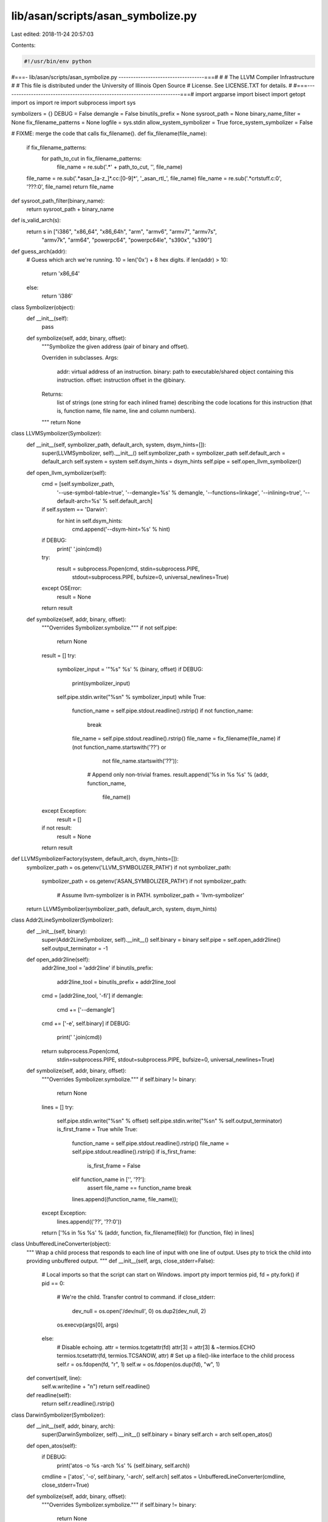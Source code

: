 lib/asan/scripts/asan_symbolize.py
==================================

Last edited: 2018-11-24 20:57:03

Contents:

.. code-block:: py

    #!/usr/bin/env python
#===- lib/asan/scripts/asan_symbolize.py -----------------------------------===#
#
#                     The LLVM Compiler Infrastructure
#
# This file is distributed under the University of Illinois Open Source
# License. See LICENSE.TXT for details.
#
#===------------------------------------------------------------------------===#
import argparse
import bisect
import getopt
import os
import re
import subprocess
import sys

symbolizers = {}
DEBUG = False
demangle = False
binutils_prefix = None
sysroot_path = None
binary_name_filter = None
fix_filename_patterns = None
logfile = sys.stdin
allow_system_symbolizer = True
force_system_symbolizer = False

# FIXME: merge the code that calls fix_filename().
def fix_filename(file_name):
  if fix_filename_patterns:
    for path_to_cut in fix_filename_patterns:
      file_name = re.sub('.*' + path_to_cut, '', file_name)
  file_name = re.sub('.*asan_[a-z_]*.cc:[0-9]*', '_asan_rtl_', file_name)
  file_name = re.sub('.*crtstuff.c:0', '???:0', file_name)
  return file_name

def sysroot_path_filter(binary_name):
  return sysroot_path + binary_name

def is_valid_arch(s):
  return s in ["i386", "x86_64", "x86_64h", "arm", "armv6", "armv7", "armv7s",
               "armv7k", "arm64", "powerpc64", "powerpc64le", "s390x", "s390"]

def guess_arch(addr):
  # Guess which arch we're running. 10 = len('0x') + 8 hex digits.
  if len(addr) > 10:
    return 'x86_64'
  else:
    return 'i386'

class Symbolizer(object):
  def __init__(self):
    pass

  def symbolize(self, addr, binary, offset):
    """Symbolize the given address (pair of binary and offset).

    Overriden in subclasses.
    Args:
        addr: virtual address of an instruction.
        binary: path to executable/shared object containing this instruction.
        offset: instruction offset in the @binary.
    Returns:
        list of strings (one string for each inlined frame) describing
        the code locations for this instruction (that is, function name, file
        name, line and column numbers).
    """
    return None


class LLVMSymbolizer(Symbolizer):
  def __init__(self, symbolizer_path, default_arch, system, dsym_hints=[]):
    super(LLVMSymbolizer, self).__init__()
    self.symbolizer_path = symbolizer_path
    self.default_arch = default_arch
    self.system = system
    self.dsym_hints = dsym_hints
    self.pipe = self.open_llvm_symbolizer()

  def open_llvm_symbolizer(self):
    cmd = [self.symbolizer_path,
           '--use-symbol-table=true',
           '--demangle=%s' % demangle,
           '--functions=linkage',
           '--inlining=true',
           '--default-arch=%s' % self.default_arch]
    if self.system == 'Darwin':
      for hint in self.dsym_hints:
        cmd.append('--dsym-hint=%s' % hint)
    if DEBUG:
      print(' '.join(cmd))
    try:
      result = subprocess.Popen(cmd, stdin=subprocess.PIPE,
                                stdout=subprocess.PIPE,
                                bufsize=0,
                                universal_newlines=True)
    except OSError:
      result = None
    return result

  def symbolize(self, addr, binary, offset):
    """Overrides Symbolizer.symbolize."""
    if not self.pipe:
      return None
    result = []
    try:
      symbolizer_input = '"%s" %s' % (binary, offset)
      if DEBUG:
        print(symbolizer_input)
      self.pipe.stdin.write("%s\n" % symbolizer_input)
      while True:
        function_name = self.pipe.stdout.readline().rstrip()
        if not function_name:
          break
        file_name = self.pipe.stdout.readline().rstrip()
        file_name = fix_filename(file_name)
        if (not function_name.startswith('??') or
            not file_name.startswith('??')):
          # Append only non-trivial frames.
          result.append('%s in %s %s' % (addr, function_name,
                                         file_name))
    except Exception:
      result = []
    if not result:
      result = None
    return result


def LLVMSymbolizerFactory(system, default_arch, dsym_hints=[]):
  symbolizer_path = os.getenv('LLVM_SYMBOLIZER_PATH')
  if not symbolizer_path:
    symbolizer_path = os.getenv('ASAN_SYMBOLIZER_PATH')
    if not symbolizer_path:
      # Assume llvm-symbolizer is in PATH.
      symbolizer_path = 'llvm-symbolizer'
  return LLVMSymbolizer(symbolizer_path, default_arch, system, dsym_hints)


class Addr2LineSymbolizer(Symbolizer):
  def __init__(self, binary):
    super(Addr2LineSymbolizer, self).__init__()
    self.binary = binary
    self.pipe = self.open_addr2line()
    self.output_terminator = -1

  def open_addr2line(self):
    addr2line_tool = 'addr2line'
    if binutils_prefix:
      addr2line_tool = binutils_prefix + addr2line_tool
    cmd = [addr2line_tool, '-fi']
    if demangle:
      cmd += ['--demangle']
    cmd += ['-e', self.binary]
    if DEBUG:
      print(' '.join(cmd))
    return subprocess.Popen(cmd,
                            stdin=subprocess.PIPE, stdout=subprocess.PIPE,
                            bufsize=0,
                            universal_newlines=True)

  def symbolize(self, addr, binary, offset):
    """Overrides Symbolizer.symbolize."""
    if self.binary != binary:
      return None
    lines = []
    try:
      self.pipe.stdin.write("%s\n" % offset)
      self.pipe.stdin.write("%s\n" % self.output_terminator)
      is_first_frame = True
      while True:
        function_name = self.pipe.stdout.readline().rstrip()
        file_name = self.pipe.stdout.readline().rstrip()
        if is_first_frame:
          is_first_frame = False
        elif function_name in ['', '??']:
          assert file_name == function_name
          break
        lines.append((function_name, file_name));
    except Exception:
      lines.append(('??', '??:0'))
    return ['%s in %s %s' % (addr, function, fix_filename(file)) for (function, file) in lines]

class UnbufferedLineConverter(object):
  """
  Wrap a child process that responds to each line of input with one line of
  output.  Uses pty to trick the child into providing unbuffered output.
  """
  def __init__(self, args, close_stderr=False):
    # Local imports so that the script can start on Windows.
    import pty
    import termios
    pid, fd = pty.fork()
    if pid == 0:
      # We're the child. Transfer control to command.
      if close_stderr:
        dev_null = os.open('/dev/null', 0)
        os.dup2(dev_null, 2)
      os.execvp(args[0], args)
    else:
      # Disable echoing.
      attr = termios.tcgetattr(fd)
      attr[3] = attr[3] & ~termios.ECHO
      termios.tcsetattr(fd, termios.TCSANOW, attr)
      # Set up a file()-like interface to the child process
      self.r = os.fdopen(fd, "r", 1)
      self.w = os.fdopen(os.dup(fd), "w", 1)

  def convert(self, line):
    self.w.write(line + "\n")
    return self.readline()

  def readline(self):
    return self.r.readline().rstrip()


class DarwinSymbolizer(Symbolizer):
  def __init__(self, addr, binary, arch):
    super(DarwinSymbolizer, self).__init__()
    self.binary = binary
    self.arch = arch
    self.open_atos()

  def open_atos(self):
    if DEBUG:
      print('atos -o %s -arch %s' % (self.binary, self.arch))
    cmdline = ['atos', '-o', self.binary, '-arch', self.arch]
    self.atos = UnbufferedLineConverter(cmdline, close_stderr=True)

  def symbolize(self, addr, binary, offset):
    """Overrides Symbolizer.symbolize."""
    if self.binary != binary:
      return None
    atos_line = self.atos.convert('0x%x' % int(offset, 16))
    while "got symbolicator for" in atos_line:
      atos_line = self.atos.readline()
    # A well-formed atos response looks like this:
    #   foo(type1, type2) (in object.name) (filename.cc:80)
    match = re.match('^(.*) \(in (.*)\) \((.*:\d*)\)$', atos_line)
    if DEBUG:
      print('atos_line: ', atos_line)
    if match:
      function_name = match.group(1)
      function_name = re.sub('\(.*?\)', '', function_name)
      file_name = fix_filename(match.group(3))
      return ['%s in %s %s' % (addr, function_name, file_name)]
    else:
      return ['%s in %s' % (addr, atos_line)]


# Chain several symbolizers so that if one symbolizer fails, we fall back
# to the next symbolizer in chain.
class ChainSymbolizer(Symbolizer):
  def __init__(self, symbolizer_list):
    super(ChainSymbolizer, self).__init__()
    self.symbolizer_list = symbolizer_list

  def symbolize(self, addr, binary, offset):
    """Overrides Symbolizer.symbolize."""
    for symbolizer in self.symbolizer_list:
      if symbolizer:
        result = symbolizer.symbolize(addr, binary, offset)
        if result:
          return result
    return None

  def append_symbolizer(self, symbolizer):
    self.symbolizer_list.append(symbolizer)


def BreakpadSymbolizerFactory(binary):
  suffix = os.getenv('BREAKPAD_SUFFIX')
  if suffix:
    filename = binary + suffix
    if os.access(filename, os.F_OK):
      return BreakpadSymbolizer(filename)
  return None


def SystemSymbolizerFactory(system, addr, binary, arch):
  if system == 'Darwin':
    return DarwinSymbolizer(addr, binary, arch)
  elif system in ['Linux', 'FreeBSD', 'NetBSD', 'SunOS']:
    return Addr2LineSymbolizer(binary)


class BreakpadSymbolizer(Symbolizer):
  def __init__(self, filename):
    super(BreakpadSymbolizer, self).__init__()
    self.filename = filename
    lines = file(filename).readlines()
    self.files = []
    self.symbols = {}
    self.address_list = []
    self.addresses = {}
    # MODULE mac x86_64 A7001116478B33F18FF9BEDE9F615F190 t
    fragments = lines[0].rstrip().split()
    self.arch = fragments[2]
    self.debug_id = fragments[3]
    self.binary = ' '.join(fragments[4:])
    self.parse_lines(lines[1:])

  def parse_lines(self, lines):
    cur_function_addr = ''
    for line in lines:
      fragments = line.split()
      if fragments[0] == 'FILE':
        assert int(fragments[1]) == len(self.files)
        self.files.append(' '.join(fragments[2:]))
      elif fragments[0] == 'PUBLIC':
        self.symbols[int(fragments[1], 16)] = ' '.join(fragments[3:])
      elif fragments[0] in ['CFI', 'STACK']:
        pass
      elif fragments[0] == 'FUNC':
        cur_function_addr = int(fragments[1], 16)
        if not cur_function_addr in self.symbols.keys():
          self.symbols[cur_function_addr] = ' '.join(fragments[4:])
      else:
        # Line starting with an address.
        addr = int(fragments[0], 16)
        self.address_list.append(addr)
        # Tuple of symbol address, size, line, file number.
        self.addresses[addr] = (cur_function_addr,
                                int(fragments[1], 16),
                                int(fragments[2]),
                                int(fragments[3]))
    self.address_list.sort()

  def get_sym_file_line(self, addr):
    key = None
    if addr in self.addresses.keys():
      key = addr
    else:
      index = bisect.bisect_left(self.address_list, addr)
      if index == 0:
        return None
      else:
        key = self.address_list[index - 1]
    sym_id, size, line_no, file_no = self.addresses[key]
    symbol = self.symbols[sym_id]
    filename = self.files[file_no]
    if addr < key + size:
      return symbol, filename, line_no
    else:
      return None

  def symbolize(self, addr, binary, offset):
    if self.binary != binary:
      return None
    res = self.get_sym_file_line(int(offset, 16))
    if res:
      function_name, file_name, line_no = res
      result = ['%s in %s %s:%d' % (
          addr, function_name, file_name, line_no)]
      print(result)
      return result
    else:
      return None


class SymbolizationLoop(object):
  def __init__(self, binary_name_filter=None, dsym_hint_producer=None):
    if sys.platform == 'win32':
      # ASan on Windows uses dbghelp.dll to symbolize in-process, which works
      # even in sandboxed processes.  Nothing needs to be done here.
      self.process_line = self.process_line_echo
    else:
      # Used by clients who may want to supply a different binary name.
      # E.g. in Chrome several binaries may share a single .dSYM.
      self.binary_name_filter = binary_name_filter
      self.dsym_hint_producer = dsym_hint_producer
      self.system = os.uname()[0]
      if self.system not in ['Linux', 'Darwin', 'FreeBSD', 'NetBSD','SunOS']:
        raise Exception('Unknown system')
      self.llvm_symbolizers = {}
      self.last_llvm_symbolizer = None
      self.dsym_hints = set([])
      self.frame_no = 0
      self.process_line = self.process_line_posix

  def symbolize_address(self, addr, binary, offset, arch):
    # On non-Darwin (i.e. on platforms without .dSYM debug info) always use
    # a single symbolizer binary.
    # On Darwin, if the dsym hint producer is present:
    #  1. check whether we've seen this binary already; if so,
    #     use |llvm_symbolizers[binary]|, which has already loaded the debug
    #     info for this binary (might not be the case for
    #     |last_llvm_symbolizer|);
    #  2. otherwise check if we've seen all the hints for this binary already;
    #     if so, reuse |last_llvm_symbolizer| which has the full set of hints;
    #  3. otherwise create a new symbolizer and pass all currently known
    #     .dSYM hints to it.
    result = None
    if not force_system_symbolizer:
      if not binary in self.llvm_symbolizers:
        use_new_symbolizer = True
        if self.system == 'Darwin' and self.dsym_hint_producer:
          dsym_hints_for_binary = set(self.dsym_hint_producer(binary))
          use_new_symbolizer = bool(dsym_hints_for_binary - self.dsym_hints)
          self.dsym_hints |= dsym_hints_for_binary
        if self.last_llvm_symbolizer and not use_new_symbolizer:
            self.llvm_symbolizers[binary] = self.last_llvm_symbolizer
        else:
          self.last_llvm_symbolizer = LLVMSymbolizerFactory(
              self.system, arch, self.dsym_hints)
          self.llvm_symbolizers[binary] = self.last_llvm_symbolizer
      # Use the chain of symbolizers:
      # Breakpad symbolizer -> LLVM symbolizer -> addr2line/atos
      # (fall back to next symbolizer if the previous one fails).
      if not binary in symbolizers:
        symbolizers[binary] = ChainSymbolizer(
            [BreakpadSymbolizerFactory(binary), self.llvm_symbolizers[binary]])
      result = symbolizers[binary].symbolize(addr, binary, offset)
    else:
      symbolizers[binary] = ChainSymbolizer([])
    if result is None:
      if not allow_system_symbolizer:
        raise Exception('Failed to launch or use llvm-symbolizer.')
      # Initialize system symbolizer only if other symbolizers failed.
      symbolizers[binary].append_symbolizer(
          SystemSymbolizerFactory(self.system, addr, binary, arch))
      result = symbolizers[binary].symbolize(addr, binary, offset)
    # The system symbolizer must produce some result.
    assert result
    return result

  def get_symbolized_lines(self, symbolized_lines):
    if not symbolized_lines:
      return [self.current_line]
    else:
      result = []
      for symbolized_frame in symbolized_lines:
        result.append('    #%s %s' % (str(self.frame_no), symbolized_frame.rstrip()))
        self.frame_no += 1
      return result

  def process_logfile(self):
    self.frame_no = 0
    for line in logfile:
      processed = self.process_line(line)
      print('\n'.join(processed))

  def process_line_echo(self, line):
    return [line.rstrip()]

  def process_line_posix(self, line):
    self.current_line = line.rstrip()
    #0 0x7f6e35cf2e45  (/blah/foo.so+0x11fe45)
    stack_trace_line_format = (
        '^( *#([0-9]+) *)(0x[0-9a-f]+) *\((.*)\+(0x[0-9a-f]+)\)')
    match = re.match(stack_trace_line_format, line)
    if not match:
      return [self.current_line]
    if DEBUG:
      print(line)
    _, frameno_str, addr, binary, offset = match.groups()
    arch = ""
    # Arch can be embedded in the filename, e.g.: "libabc.dylib:x86_64h"
    colon_pos = binary.rfind(":")
    if colon_pos != -1:
      maybe_arch = binary[colon_pos+1:]
      if is_valid_arch(maybe_arch):
        arch = maybe_arch
        binary = binary[0:colon_pos]
    if arch == "":
      arch = guess_arch(addr)
    if frameno_str == '0':
      # Assume that frame #0 is the first frame of new stack trace.
      self.frame_no = 0
    original_binary = binary
    if self.binary_name_filter:
      binary = self.binary_name_filter(binary)
    symbolized_line = self.symbolize_address(addr, binary, offset, arch)
    if not symbolized_line:
      if original_binary != binary:
        symbolized_line = self.symbolize_address(addr, binary, offset, arch)
    return self.get_symbolized_lines(symbolized_line)


if __name__ == '__main__':
  parser = argparse.ArgumentParser(
      formatter_class=argparse.RawDescriptionHelpFormatter,
      description='ASan symbolization script',
      epilog='Example of use:\n'
             'asan_symbolize.py -c "$HOME/opt/cross/bin/arm-linux-gnueabi-" '
             '-s "$HOME/SymbolFiles" < asan.log')
  parser.add_argument('path_to_cut', nargs='*',
                      help='pattern to be cut from the result file path ')
  parser.add_argument('-d','--demangle', action='store_true',
                      help='demangle function names')
  parser.add_argument('-s', metavar='SYSROOT',
                      help='set path to sysroot for sanitized binaries')
  parser.add_argument('-c', metavar='CROSS_COMPILE',
                      help='set prefix for binutils')
  parser.add_argument('-l','--logfile', default=sys.stdin,
                      type=argparse.FileType('r'),
                      help='set log file name to parse, default is stdin')
  parser.add_argument('--force-system-symbolizer', action='store_true',
                      help='don\'t use llvm-symbolizer')
  args = parser.parse_args()
  if args.path_to_cut:
    fix_filename_patterns = args.path_to_cut
  if args.demangle:
    demangle = True
  if args.s:
    binary_name_filter = sysroot_path_filter
    sysroot_path = args.s
  if args.c:
    binutils_prefix = args.c
  if args.logfile:
    logfile = args.logfile
  else:
    logfile = sys.stdin
  if args.force_system_symbolizer:
    force_system_symbolizer = True
  if force_system_symbolizer:
    assert(allow_system_symbolizer)
  loop = SymbolizationLoop(binary_name_filter)
  loop.process_logfile()


